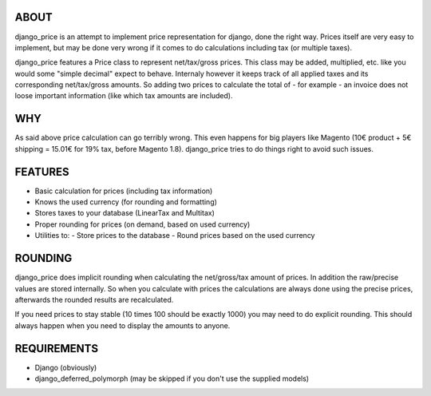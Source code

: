 ABOUT
=====

django_price is an attempt to implement price representation for django, done the
right way. Prices itself are very easy to implement, but may be done very
wrong if it comes to do calculations including tax (or multiple taxes).

django_price features a Price class to represent net/tax/gross prices. This
class may be added, multiplied, etc. like you would some "simple decimal"
expect to behave. Internaly however it keeps track of all applied taxes
and its corresponding net/tax/gross amounts. So adding two prices to
calculate the total of - for example - an invoice does not loose important
information (like which tax amounts are included).

WHY
===

As said above price calculation can go terribly wrong. This even happens for
big players like Magento (10€ product + 5€ shipping = 15.01€ for 19% tax, before Magento 1.8).
django_price tries to do things right to avoid such issues.

FEATURES
========

* Basic calculation for prices (including tax information)
* Knows the used currency (for rounding and formatting)
* Stores taxes to your database (LinearTax and Multitax)
* Proper rounding for prices (on demand, based on used currency)
* Utilities to:
  - Store prices to the database
  - Round prices based on the used currency

ROUNDING
========

django_price does implicit rounding when calculating the net/gross/tax amount
of prices. In addition the raw/precise values are stored internally. So when you calculate
with prices the calculations are always done using the precise prices, afterwards the rounded
results are recalculated.

If you need prices to stay stable (10 times 100 should be exactly 1000) you may
need to do explicit rounding. This should always happen when you need to display the
amounts to anyone.

REQUIREMENTS
============

* Django (obviously)
* django_deferred_polymorph (may be skipped if you don't use the supplied models)
